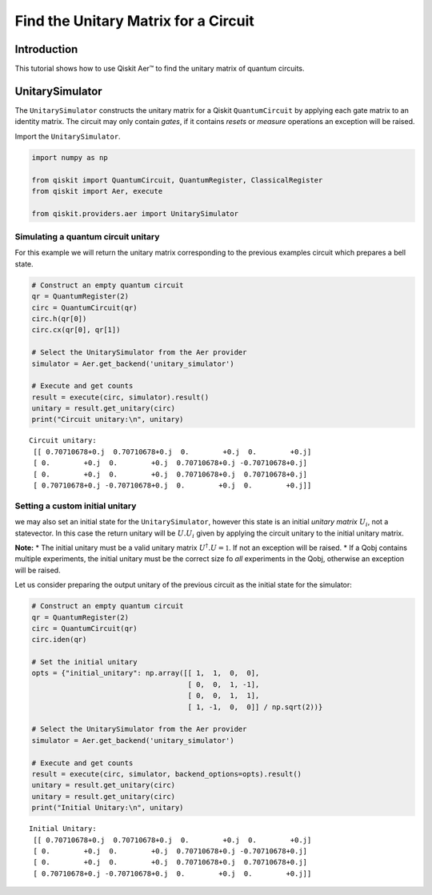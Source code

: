 
Find the Unitary Matrix for a Circuit
=====================================

Introduction
------------

This tutorial shows how to use Qiskit Aer™ to find the unitary matrix of
quantum circuits.

UnitarySimulator
----------------

The ``UnitarySimulator`` constructs the unitary matrix for a Qiskit
``QuantumCircuit`` by applying each gate matrix to an identity matrix.
The circuit may only contain *gates*, if it contains *resets* or
*measure* operations an exception will be raised.

Import the ``UnitarySimulator``.

.. code:: ipython3

    import numpy as np

    from qiskit import QuantumCircuit, QuantumRegister, ClassicalRegister
    from qiskit import Aer, execute

    from qiskit.providers.aer import UnitarySimulator

Simulating a quantum circuit unitary
~~~~~~~~~~~~~~~~~~~~~~~~~~~~~~~~~~~~

For this example we will return the unitary matrix corresponding to the
previous examples circuit which prepares a bell state.

.. code:: ipython3

    # Construct an empty quantum circuit
    qr = QuantumRegister(2)
    circ = QuantumCircuit(qr)
    circ.h(qr[0])
    circ.cx(qr[0], qr[1])

    # Select the UnitarySimulator from the Aer provider
    simulator = Aer.get_backend('unitary_simulator')

    # Execute and get counts
    result = execute(circ, simulator).result()
    unitary = result.get_unitary(circ)
    print("Circuit unitary:\n", unitary)


.. parsed-literal::

    Circuit unitary:
     [[ 0.70710678+0.j  0.70710678+0.j  0.        +0.j  0.        +0.j]
     [ 0.        +0.j  0.        +0.j  0.70710678+0.j -0.70710678+0.j]
     [ 0.        +0.j  0.        +0.j  0.70710678+0.j  0.70710678+0.j]
     [ 0.70710678+0.j -0.70710678+0.j  0.        +0.j  0.        +0.j]]


Setting a custom initial unitary
~~~~~~~~~~~~~~~~~~~~~~~~~~~~~~~~

we may also set an initial state for the ``UnitarySimulator``, however
this state is an initial *unitary matrix* :math:`U_i`, not a
statevector. In this case the return unitary will be :math:`U.U_i` given
by applying the circuit unitary to the initial unitary matrix.

**Note:** \* The initial unitary must be a valid unitary matrix
:math:`U^\dagger.U =\mathbb{1}`. If not an exception will be raised. \*
If a Qobj contains multiple experiments, the initial unitary must be the
correct size fo *all* experiments in the Qobj, otherwise an exception
will be raised.

Let us consider preparing the output unitary of the previous circuit as
the initial state for the simulator:

.. code:: ipython3

    # Construct an empty quantum circuit
    qr = QuantumRegister(2)
    circ = QuantumCircuit(qr)
    circ.iden(qr)

    # Set the initial unitary
    opts = {"initial_unitary": np.array([[ 1,  1,  0,  0],
                                         [ 0,  0,  1, -1],
                                         [ 0,  0,  1,  1],
                                         [ 1, -1,  0,  0]] / np.sqrt(2))}

    # Select the UnitarySimulator from the Aer provider
    simulator = Aer.get_backend('unitary_simulator')

    # Execute and get counts
    result = execute(circ, simulator, backend_options=opts).result()
    unitary = result.get_unitary(circ)
    unitary = result.get_unitary(circ)
    print("Initial Unitary:\n", unitary)


.. parsed-literal::

    Initial Unitary:
     [[ 0.70710678+0.j  0.70710678+0.j  0.        +0.j  0.        +0.j]
     [ 0.        +0.j  0.        +0.j  0.70710678+0.j -0.70710678+0.j]
     [ 0.        +0.j  0.        +0.j  0.70710678+0.j  0.70710678+0.j]
     [ 0.70710678+0.j -0.70710678+0.j  0.        +0.j  0.        +0.j]]
